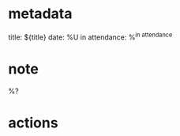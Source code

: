 #+filetags: :meeting:
* metadata
  title: ${title}
  date: %U
  in attendance: %^{in attendance}

* note

  %?

* actions
